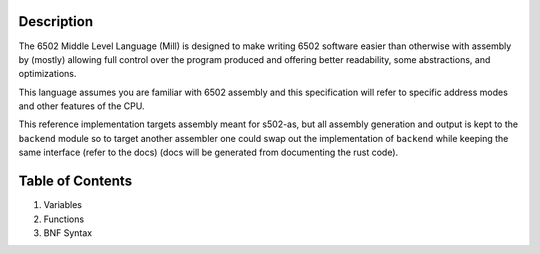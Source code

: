 Description
===========

The 6502 Middle Level Language (Mill) is designed to make writing 6502 software
easier than otherwise with assembly by (mostly) allowing full control over the
program produced and offering better readability, some abstractions, and optimizations.

This language assumes you are familiar with 6502 assembly and this specification will
refer to specific address modes and other features of the CPU.

This reference implementation targets assembly meant for s502-as, but all assembly
generation and output is kept to the ``backend`` module so to target another assembler
one could swap out the implementation of ``backend`` while keeping the same interface
(refer to the docs) (docs will be generated from documenting the rust code).

Table of Contents
=================

1. Variables
2. Functions
3. BNF Syntax